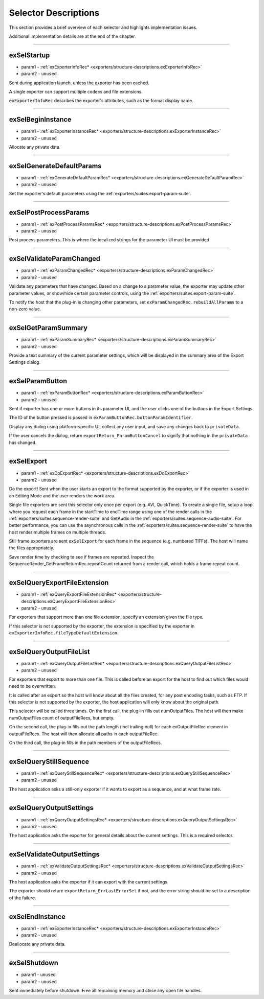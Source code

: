 .. _exporters/selector-descriptions:

Selector Descriptions
################################################################################

This section provides a brief overview of each selector and highlights implementation issues.

Additional implementation details are at the end of the chapter.

----

.. _exporters/selector-descriptions.exSelStartup:

exSelStartup
================================================================================

- param1 - :ref:`exExporterInfoRec* <exporters/structure-descriptions.exExporterInfoRec>`
- param2 - ``unused``

Sent during application launch, unless the exporter has been cached.

A single exporter can support multiple codecs and file extensions.

``exExporterInfoRec`` describes the exporter's attributes, such as the format display name.

----

.. _exporters/selector-descriptions.exSelBeginInstance:

exSelBeginInstance
================================================================================

- param1 - :ref:`exExporterInstanceRec* <exporters/structure-descriptions.exExporterInstanceRec>`
- param2 - ``unused``

Allocate any private data.

----

.. _exporters/selector-descriptions.exSelGenerateDefaultParams:

exSelGenerateDefaultParams
================================================================================

- param1 - :ref:`exGenerateDefaultParamRec* <exporters/structure-descriptions.exGenerateDefaultParamRec>`
- param2 - ``unused``

Set the exporter's default parameters using the :ref:`exporters/suites.export-param-suite`.

----

.. _exporters/selector-descriptions.exSelPostProcessParams:

exSelPostProcessParams
================================================================================

- param1 - :ref:`exPostProcessParamsRec* <exporters/structure-descriptions.exPostProcessParamsRec>`
- param2 - ``unused``

Post process parameters. This is where the localized strings for the parameter UI must be provided.

----

.. _exporters/selector-descriptions.exSelValidateParamChanged:

exSelValidateParamChanged
================================================================================

- param1 - :ref:`exParamChangedRec* <exporters/structure-descriptions.exParamChangedRec>`
- param2 - ``unused``

Validate any parameters that have changed. Based on a change to a parameter value, the exporter may update other parameter values, or show/hide certain parameter controls, using the :ref:`exporters/suites.export-param-suite`.

To notify the host that the plug-in is changing other parameters, set ``exParamChangedRec.rebuildAllParams`` to a non-zero value.

----

.. _exporters/selector-descriptions.exSelGetParamSummary:

exSelGetParamSummary
================================================================================

- param1 - :ref:`exParamSummaryRec* <exporters/structure-descriptions.exParamSummaryRec>`
- param2 - ``unused``

Provide a text summary of the current parameter settings, which will be displayed in the summary area of the Export Settings dialog.

----

.. _exporters/selector-descriptions.exSelParamButton:

exSelParamButton
================================================================================

- param1 - :ref:`exParamButtonRec* <exporters/structure-descriptions.exParamButtonRec>`
- param2 - ``unused``

Sent if exporter has one or more buttons in its parameter UI, and the user clicks one of the buttons in the Export Settings.

The ID of the button pressed is passed in ``exParamButtonRec.buttonParamIdentifier``.

Display any dialog using platform-specific UI, collect any user input, and save any changes back to ``privateData``.

If the user cancels the dialog, return ``exportReturn_ParamButtonCancel`` to signify that nothing in the ``privateData`` has changed.

----

.. _exporters/selector-descriptions.exSelExport:

exSelExport
================================================================================

- param1 - :ref:`exDoExportRec* <exporters/structure-descriptions.exDoExportRec>`
- param2 - ``unused``

Do the export! Sent when the user starts an export to the format supported by the exporter, or if the exporter is used in an Editing Mode and the user renders the work area.

Single file exporters are sent this selector only once per export (e.g. AVI, QuickTime). To create a single file, setup a loop where you request each frame in the startTime to endTime range using one of the render calls in the :ref:`exporters/suites.sequence-render-suite` and GetAudio in the :ref:`exporters/suites.sequence-audio-suite`. For better performance, you can use the asynchronous calls in the :ref:`exporters/suites.sequence-render-suite` to have the host render multiple frames on multiple threads.

Still frame exporters are sent ``exSelExport`` for each frame in the sequence (e.g. numbered TIFFs). The host will name the files appropriately.

Save render time by checking to see if frames are repeated. Inspect the SequenceRender_GetFrameReturnRec.repeatCount returned from a render call, which holds a frame repeat count.

----

.. _exporters/selector-descriptions.exSelQueryExportFileExtension:

exSelQueryExportFileExtension
================================================================================

- param1 - :ref:`exQueryExportFileExtensionRec* <exporters/structure-descriptions.exQueryExportFileExtensionRec>`
- param2 - ``unused``

For exporters that support more than one file extension, specify an extension given the file type.

If this selector is not supported by the exporter, the extension is specified by the exporter in ``exExporterInfoRec.fileTypeDefaultExtension``.

----

.. _exporters/selector-descriptions.exSelQueryOutputFileList:

exSelQueryOutputFileList
================================================================================

- param1 - :ref:`exQueryOutputFileListRec* <exporters/structure-descriptions.exQueryOutputFileListRec>`
- param2 - ``unused``

For exporters that export to more than one file. This is called before an export for the host to find out which files would need to be overwritten.

It is called after an export so the host will know about all the files created, for any post encoding tasks, such as FTP. If this selector is not supported by the exporter, the host application will only know about the original path.

This selector will be called three times. On the first call, the plug-in fills out numOutputFiles. The host will then make numOutputFiles count of outputFileRecs, but empty.

On the second call, the plug-in fills out the path length (incl trailing null) for each exOutputFileRec element in outputFileRecs. The host will then allocate all paths in each outputFileRec.

On the third call, the plug-in fills in the path members of the outputFileRecs.

----

.. _exporters/selector-descriptions.exSelQueryStillSequence:

exSelQueryStillSequence
================================================================================

- param1 - :ref:`exQueryStillSequenceRec* <exporters/structure-descriptions.exQueryStillSequenceRec>`
- param2 - ``unused``

The host application asks a still-only exporter if it wants to export as a sequence, and at what frame rate.

----

.. _exporters/selector-descriptions.exSelQueryOutputSettings:

exSelQueryOutputSettings
================================================================================

- param1 - :ref:`exQueryOutputSettingsRec* <exporters/structure-descriptions.exQueryOutputSettingsRec>`
- param2 - ``unused``

The host application asks the exporter for general details about the current settings. This is a required selector.

----

.. _exporters/selector-descriptions.exSelValidateOutputSettings:

exSelValidateOutputSettings
================================================================================

- param1 - :ref:`exValidateOutputSettingsRec* <exporters/structure-descriptions.exValidateOutputSettingsRec>`
- param2 - ``unused``

The host application asks the exporter if it can export with the current settings.

The exporter should return ``exportReturn_ErrLastErrorSet`` if not, and the error string should be set to a description of the failure.

----

.. _exporters/selector-descriptions.exSelEndInstance:

exSelEndInstance
================================================================================

- param1 - :ref:`exExporterInstanceRec* <exporters/structure-descriptions.exExporterInstanceRec>`
- param2 - ``unused``

Deallocate any private data.

----

.. _exporters/selector-descriptions.exSelShutdown:

exSelShutdown
================================================================================

- param1 - ``unused``
- param2 - ``unused``

Sent immediately before shutdown. Free all remaining memory and close any open file handles.

